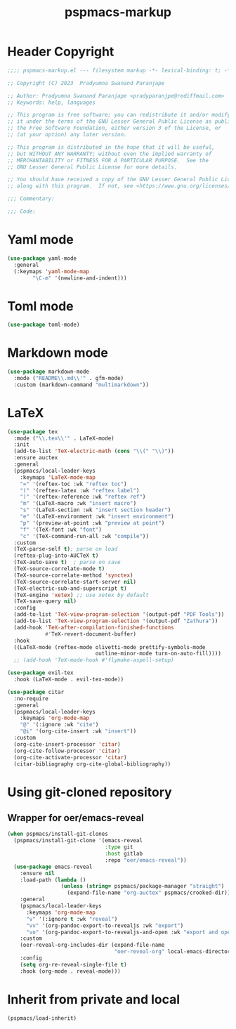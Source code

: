#+title: pspmacs-markup
#+PROPERTY: header-args :tangle pspmacs-markup.el :mkdirp t :results no :eval no
#+auto_tangle: t

* Header Copyright
#+begin_src emacs-lisp
  ;;;; pspmacs-markup.el --- filesystem markup -*- lexical-binding: t; -*-

  ;; Copyright (C) 2023  Pradyumna Swanand Paranjape

  ;; Author: Pradyumna Swanand Paranjape <pradyparanjpe@rediffmail.com>
  ;; Keywords: help, languages

  ;; This program is free software; you can redistribute it and/or modify
  ;; it under the terms of the GNU Lesser General Public License as published by
  ;; the Free Software Foundation, either version 3 of the License, or
  ;; (at your option) any later version.

  ;; This program is distributed in the hope that it will be useful,
  ;; but WITHOUT ANY WARRANTY; without even the implied warranty of
  ;; MERCHANTABILITY or FITNESS FOR A PARTICULAR PURPOSE.  See the
  ;; GNU Lesser General Public License for more details.

  ;; You should have received a copy of the GNU Lesser General Public License
  ;; along with this program.  If not, see <https://www.gnu.org/licenses/>.

  ;;; Commentary:

  ;;; Code:
#+end_src

* Yaml mode
#+begin_src emacs-lisp
  (use-package yaml-mode
    :general
    (:keymaps 'yaml-mode-map
          "\C-m" '(newline-and-indent)))

#+end_src

* Toml mode
#+begin_src emacs-lisp
  (use-package toml-mode)

#+end_src

* Markdown mode
#+begin_src emacs-lisp
  (use-package markdown-mode
    :mode ("README\\.md\\'" . gfm-mode)
    :custom (markdown-command "multimarkdown"))
#+end_src

* LaTeX
#+begin_src emacs-lisp
  (use-package tex
    :mode ("\\.tex\\'" . LaTeX-mode)
    :init
    (add-to-list 'TeX-electric-math (cons "\\(" "\\)"))
    :ensure auctex
    :general
    (pspmacs/local-leader-keys
      :keymaps 'LaTeX-mode-map
      "=" '(reftex-toc :wk "reftex toc")
      "(" '(reftex-latex :wk "reftex label")
      ")" '(reftex-reference :wk "reftex ref")
      "m" '(LaTeX-macro :wk "insert macro")
      "s" '(LaTeX-section :wk "insert section header")
      "e" '(LaTeX-environment :wk "insert environment")
      "p" '(preview-at-point :wk "preview at point")
      "f" '(TeX-font :wk "font")
      "c" '(TeX-command-run-all :wk "compile"))
    :custom
    (TeX-parse-self t); parse on load
    (reftex-plug-into-AUCTeX t)
    (TeX-auto-save t)  ; parse on save
    (TeX-source-correlate-mode t)
    (TeX-source-correlate-method 'synctex)
    (TeX-source-correlate-start-server nil)
    (TeX-electric-sub-and-superscript t)
    (TeX-engine 'xetex) ;; use xetex by default
    (TeX-save-query nil)
    :config
    (add-to-list 'TeX-view-program-selection '(output-pdf "PDF Tools"))
    (add-to-list 'TeX-view-program-selection '(output-pdf "Zathura"))
    (add-hook 'TeX-after-compilation-finished-functions
              #'TeX-revert-document-buffer)
    :hook
    ((LaTeX-mode (reftex-mode olivetti-mode prettify-symbols-mode
                              outline-minor-mode turn-on-auto-fill))))
    ;; (add-hook 'TeX-mode-hook #'flymake-aspell-setup)
#+end_src

#+begin_src emacs-lisp
  (use-package evil-tex
    :hook (LaTeX-mode . evil-tex-mode))

  (use-package citar
    :no-require
    :general
    (pspmacs/local-leader-keys
      :keymaps 'org-mode-map
      "@" '(:ignore :wk "cite")
      "@i" '(org-cite-insert :wk "insert"))
    :custom
    (org-cite-insert-processor 'citar)
    (org-cite-follow-processor 'citar)
    (org-cite-activate-processor 'citar)
    (citar-bibliography org-cite-global-bibliography))
#+end_src

* Using git-cloned repository
** Wrapper for oer/emacs-reveal
#+begin_src emacs-lisp
  (when pspmacs/install-git-clones
    (pspmacs/install-git-clone '(emacs-reveal
                                 :type git
                                 :host gitlab
                                 :repo "oer/emacs-reveal"))
    (use-package emacs-reveal
      :ensure nil
      :load-path (lambda ()
                   (unless (string= pspmacs/package-manager "straight")
                     (expand-file-name "org-auctex" pspmacs/crooked-dir)))
      :general
      (pspmacs/local-leader-keys
        :keymaps 'org-mode-map
        "v" '(:ignore t :wk "reveal")
        "vv" '(org-pandoc-export-to-revealjs :wk "export")
        "vo" '(org-pandoc-export-to-revealjs-and-open :wk "export and open"))
      :custom
      (oer-reveal-org-includes-dir (expand-file-name
                                    "oer-reveal-org" local-emacs-directory))
      :config
      (setq org-re-reveal-single-file t)
      :hook (org-mode . reveal-mode)))
#+end_src

* Inherit from private and local
#+begin_src emacs-lisp
  (pspmacs/load-inherit)
#+end_src
